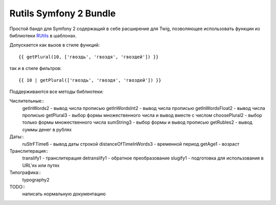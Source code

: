 Rutils Symfony 2 Bundle
=======================

Простой бандл для Symfony 2 содержащий в себе расширение для Twig, позволяющее использовать функции из библиотеки RUtils_ в шаблонах.

Допускается как вызов в стиле функций::

    {{ getPlural(10, ['гвоздь', 'гвоздя', 'гвоздей']) }}

так и в стиле фильтров::

    {{ 10 | getPlural(['гвоздь', 'гвоздя', 'гвоздей']) }}

Поддерживаются все методы библиотеки:

Числительные::
    getInWords\2 - вывод числа прописью
    getInWordsInt\2 - вывод числа прописью
    getInWordsFloat\2 - вывод числа прописью
    getPlural\3 - выбор формы множественного числа и вывод вместе с числом
    choosePlural\2 - выбор только формы множественного числа
    sumString\3 - выбор формы и вывод прописью
    getRubles\2 - вывод суммы денег в рублях

Даты::
    ruStrFTime\6 - вывод даты строкой
    distanceOfTimeInWords\3 - временной период
    getAge\1 - возраст

Транслитерация::
    translify\1 - транслитерация
    detranslify\1 - обратное преобразование
    slugify\1 - подготовка для использования в URL'ях или путях

Типографика::
    typography\2

TODO::
    написать нормальную документацию

.. _RUtils: https://github.com/Andre-487/php_rutils/
